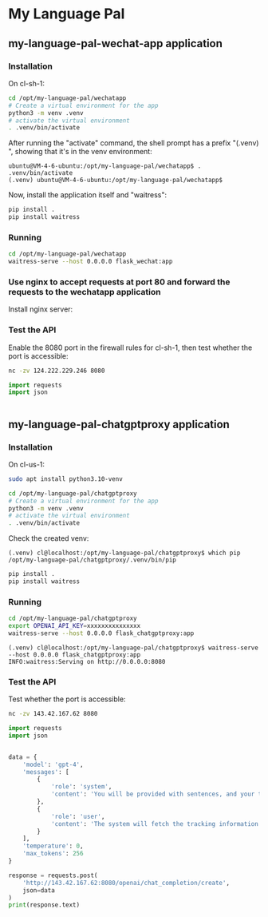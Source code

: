 * My Language Pal
:PROPERTIES:
:CREATED:  [2023-10-29 Sun 14:53]
:END:
** my-language-pal-wechat-app application

*** Installation
:PROPERTIES:
:CREATED:  [2023-10-29 Sun 14:04]
:END:

On cl-sh-1:

#+BEGIN_SRC sh
cd /opt/my-language-pal/wechatapp
# Create a virtual environment for the app
python3 -m venv .venv
# activate the virtual environment
. .venv/bin/activate
#+END_SRC


After running the "activate" command, the shell prompt has a prefix "(.venv) ", showing that it's in the venv environment:
#+BEGIN_EXAMPLE
ubuntu@VM-4-6-ubuntu:/opt/my-language-pal/wechatapp$ . .venv/bin/activate
(.venv) ubuntu@VM-4-6-ubuntu:/opt/my-language-pal/wechatapp$
#+END_EXAMPLE

Now, install the application itself and "waitress":

#+BEGIN_SRC sh
pip install .
pip install waitress
#+END_SRC


*** Running
:PROPERTIES:
:CREATED:  [2023-10-29 Sun 14:04]
:END:


#+BEGIN_SRC sh
cd /opt/my-language-pal/wechatapp
waitress-serve --host 0.0.0.0 flask_wechat:app
#+END_SRC

*** Use nginx to accept requests at port 80 and forward the requests to the wechatapp application
:PROPERTIES:
:CREATED:  [2023-10-29 Sun 15:48]
:END:

Install nginx server:



*** Test the API
:PROPERTIES:
:CREATED:  [2023-10-29 Sun 15:20]
:END:

Enable the 8080 port in the firewall rules for cl-sh-1, then test whether the port is accessible:

#+BEGIN_SRC sh
nc -zv 124.222.229.246 8080
#+END_SRC

#+RESULTS:
Connection to 124.222.229.246 port 8080 [tcp/http-alt] succeeded!
[ Babel evaluation exited with code 0 ]


#+BEGIN_SRC python :session 2023-10-29 :results output
import requests
import json


#+END_SRC




** my-language-pal-chatgptproxy application
:PROPERTIES:
:CREATED:  [2023-10-29 Sun 14:53]
:END:
*** Installation
:PROPERTIES:
:CREATED:  [2023-10-29 Sun 14:54]
:END:

On cl-us-1:

#+BEGIN_SRC sh
sudo apt install python3.10-venv
#+END_SRC

#+BEGIN_SRC sh
cd /opt/my-language-pal/chatgptproxy
# Create a virtual environment for the app
python3 -m venv .venv
# activate the virtual environment
. .venv/bin/activate
#+END_SRC


Check the created venv:
#+BEGIN_EXAMPLE
(.venv) cl@localhost:/opt/my-language-pal/chatgptproxy$ which pip
/opt/my-language-pal/chatgptproxy/.venv/bin/pip
#+END_EXAMPLE


#+BEGIN_SRC sh
pip install .
pip install waitress
#+END_SRC
*** Running
:PROPERTIES:
:CREATED:  [2023-10-29 Sun 15:03]
:END:


#+BEGIN_SRC sh
cd /opt/my-language-pal/chatgptproxy
export OPENAI_API_KEY=xxxxxxxxxxxxxxx
waitress-serve --host 0.0.0.0 flask_chatgptproxy:app
#+END_SRC


#+BEGIN_EXAMPLE
(.venv) cl@localhost:/opt/my-language-pal/chatgptproxy$ waitress-serve --host 0.0.0.0 flask_chatgptproxy:app
INFO:waitress:Serving on http://0.0.0.0:8080
#+END_EXAMPLE

*** Test the API
:PROPERTIES:
:CREATED:  [2023-10-29 Sun 15:05]
:END:

Test whether the port is accessible:

#+BEGIN_SRC sh
nc -zv 143.42.167.62 8080
#+END_SRC

#+RESULTS:
: Connection to 143.42.167.62 port 8080 [tcp/http-alt] succeeded!
: [ Babel evaluation exited with code 0 ]


#+BEGIN_SRC python :session 2023-10-29 :results output
import requests
import json


data = {
    'model': 'gpt-4',
    'messages': [
        {
            'role': 'system',
            'content': 'You will be provided with sentences, and your task is to help them sound natural in English.'
        },
        {
            'role': 'user',
            'content': 'The system will fetch the tracking information of orders and return the trackings to the Amazon stores by Amazon API.'
        }
    ],
    'temperature': 0,
    'max_tokens': 256
}

response = requests.post(
    'http://143.42.167.62:8080/openai/chat_completion/create',
    json=data
)
print(response.text)
#+END_SRC

#+RESULTS:
: {"choices":[{"finish_reason":"stop","index":0,"message":{"content":"The system will retrieve the tracking information for orders and relay this information back to the Amazon stores via the Amazon API.","role":"assistant"}}],"created":1698563412,"id":"chatcmpl-8EuE0rmSMBNvPEhyzBhccPybpAHXL","model":"gpt-4-0613","object":"chat.completion","usage":{"completion_tokens":23,"prompt_tokens":52,"total_tokens":75}}
